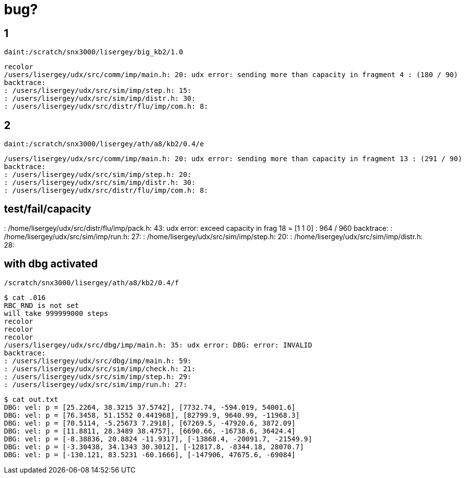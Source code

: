 = bug?

== 1
----
daint:/scratch/snx3000/lisergey/big_kb2/1.0
----

----
recolor
/users/lisergey/udx/src/comm/imp/main.h: 20: udx error: sending more than capacity in fragment 4 : (180 / 90)
backtrace:
: /users/lisergey/udx/src/sim/imp/step.h: 15:
: /users/lisergey/udx/src/sim/imp/distr.h: 30:
: /users/lisergey/udx/src/distr/flu/imp/com.h: 8:
----

== 2
-----
daint:/scratch/snx3000/lisergey/ath/a8/kb2/0.4/e
-----

----
/users/lisergey/udx/src/comm/imp/main.h: 20: udx error: sending more than capacity in fragment 13 : (291 / 90)
backtrace:
: /users/lisergey/udx/src/sim/imp/step.h: 20:
: /users/lisergey/udx/src/sim/imp/distr.h: 30:
: /users/lisergey/udx/src/distr/flu/imp/com.h: 8:
----

== test/fail/capacity

: /home/lisergey/udx/src/distr/flu/imp/pack.h: 43: udx error: exceed capacity in frag 18 = [1 1 0] : 964 / 960
backtrace:
: /home/lisergey/udx/src/sim/imp/run.h: 27:
: /home/lisergey/udx/src/sim/imp/step.h: 20:
: /home/lisergey/udx/src/sim/imp/distr.h: 28:

== with dbg activated

`/scratch/snx3000/lisergey/ath/a8/kb2/0.4/f`

----
$ cat .016
RBC_RND is not set
will take 999999000 steps
recolor
recolor
recolor
/users/lisergey/udx/src/dbg/imp/main.h: 35: udx error: DBG: error: INVALID
backtrace:
: /users/lisergey/udx/src/dbg/imp/main.h: 59:
: /users/lisergey/udx/src/sim/imp/check.h: 21:
: /users/lisergey/udx/src/sim/imp/step.h: 29:
: /users/lisergey/udx/src/sim/imp/run.h: 27:
----

----
$ cat out.txt
DBG: vel: p = [25.2264, 38.3215 37.5742], [7732.74, -594.019, 54001.6]
DBG: vel: p = [76.3458, 51.1552 0.441968], [82799.9, 9640.99, -11968.3]
DBG: vel: p = [70.5114, -5.25673 7.2918], [67269.5, -47920.6, 3872.09]
DBG: vel: p = [11.8811, 28.3489 38.4757], [6690.66, -16738.6, 36424.4]
DBG: vel: p = [-8.38836, 20.8824 -11.9317], [-13868.4, -20091.7, -21549.9]
DBG: vel: p = [-3.30438, 34.1343 30.3012], [-12817.8, -8344.18, 28070.7]
DBG: vel: p = [-130.121, 83.5231 -60.1666], [-147906, 47675.6, -69084]
----